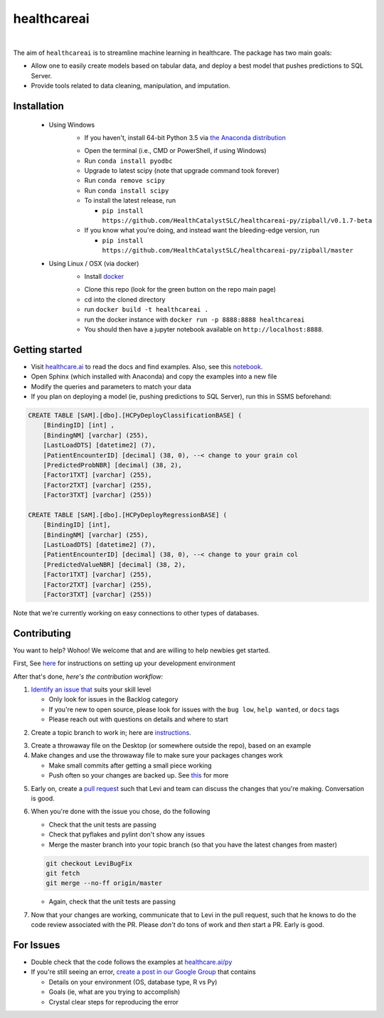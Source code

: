 healthcareai
---------

.. image::
   https://ci.appveyor.com/api/projects/status/17ap55llddwe16wy/branch/master?svg=true
   :width: 300
   :target: https://ci.appveyor.com/project/CatalystAdmin/healthcareai-py
   :alt: Appveyor build status
   
|

The aim of ``healthcareai`` is to streamline machine learning in healthcare. The package has two main goals:

-  Allow one to easily create models based on tabular data, and deploy a best model that pushes predictions to SQL Server.

-  Provide tools related to data cleaning, manipulation, and imputation.

Installation
=============

 - Using Windows
     - If you haven't, install 64-bit Python 3.5 via `the Anaconda distribution`_
     .. _the Anaconda distribution: https://www.continuum.io/downloads
     - Open the terminal (i.e., CMD or PowerShell, if using Windows)
     - Run ``conda install pyodbc``
     - Upgrade to latest scipy (note that upgrade command took forever)
     - Run ``conda remove scipy``
     - Run ``conda install scipy``
     - To install the latest release, run 
     
       - ``pip install https://github.com/HealthCatalystSLC/healthcareai-py/zipball/v0.1.7-beta``
     - If you know what you're doing, and instead want the bleeding-edge version, run
       
       - ``pip install https://github.com/HealthCatalystSLC/healthcareai-py/zipball/master``
 - Using Linux / OSX (via docker)
     - Install `docker`_
     .. _docker: https://docs.docker.com/engine/installation/
     - Clone this repo (look for the green button on the repo main page)
     - cd into the cloned directory
     - run ``docker build -t healthcareai .``
     - run the docker instance with ``docker run -p 8888:8888 healthcareai`` 
     - You should then have a jupyter notebook available on ``http://localhost:8888``.

Getting started
=============
- Visit `healthcare.ai`_ to read the docs and find examples. Also, see this `notebook`_.

- Open Sphinx (which installed with Anaconda) and copy the examples into a new file

- Modify the queries and parameters to match your data

- If you plan on deploying a model (ie, pushing predictions to SQL Server), run this in SSMS beforehand:

.. _healthcare.ai: http://healthcare.ai/py/
.. _notebook: notebooks/HCPyToolsExample1.ipynb
.. code-block:: sql

   CREATE TABLE [SAM].[dbo].[HCPyDeployClassificationBASE] (
       [BindingID] [int] ,
       [BindingNM] [varchar] (255),
       [LastLoadDTS] [datetime2] (7),
       [PatientEncounterID] [decimal] (38, 0), --< change to your grain col
       [PredictedProbNBR] [decimal] (38, 2),
       [Factor1TXT] [varchar] (255),
       [Factor2TXT] [varchar] (255),
       [Factor3TXT] [varchar] (255))

   CREATE TABLE [SAM].[dbo].[HCPyDeployRegressionBASE] (
       [BindingID] [int],
       [BindingNM] [varchar] (255),
       [LastLoadDTS] [datetime2] (7),
       [PatientEncounterID] [decimal] (38, 0), --< change to your grain col
       [PredictedValueNBR] [decimal] (38, 2),
       [Factor1TXT] [varchar] (255),
       [Factor2TXT] [varchar] (255),
       [Factor3TXT] [varchar] (255))

Note that we're currently working on easy connections to other types of databases.

Contributing
=============

You want to help? Wohoo! We welcome that and are willing to help newbies get started.

First, See `here`_ for instructions on setting up your development environment

.. _here: https://github.com/HealthCatalystSLC/HCPyTools/blob/master/CONTRIBUTING.rst

After that's done, *here's the contribution workflow:*

1) `Identify an issue that`_ suits your skill level

   - Only look for issues in the Backlog category
   - If you're new to open source, please look for issues with the ``bug low``, ``help wanted``, or ``docs`` tags
   - Please reach out with questions on details and where to start
   
.. _Identify an issue that: https://github.com/HealthCatalystSLC/healthcareai-r/issues

2) Create a topic branch to work in; here are `instructions`_.

.. _instructions: CONTRIBUTING.rst#create-a-topic-branch-that-you-can-work-in

3) Create a throwaway file on the Desktop (or somewhere outside the repo), based on an example

4) Make changes and use the throwaway file to make sure your packages changes work
   
   - Make small commits after getting a small piece working
   - Push often so your changes are backed up. See `this`_ for more
     
.. _this: https://gist.github.com/blackfalcon/8428401#push-your-branch

5) Early on, create a `pull request`_ such that Levi and team can discuss the changes that you're making. Conversation is good.

.. _pull request: https://yangsu.github.io/pull-request-tutorial/

6) When you're done with the issue you chose, do the following
   
   - Check that the unit tests are passing
   - Check that pyflakes and pylint don't show any issues
   - Merge the master branch into your topic branch (so that you have the latest changes from master)
   
   .. code-block:: git

      git checkout LeviBugFix
      git fetch
      git merge --no-ff origin/master
      
   - Again, check that the unit tests are passing
   
7) Now that your changes are working, communicate that to Levi in the pull request, such that he knows to do the code review associated with the PR. Please *don't* do tons of work and *then* start a PR. Early is good.

For Issues
==========

- Double check that the code follows the examples at `healthcare.ai/py`_

- If you're still seeing an error, `create a post in our Google Group`_ that contains
  
  - Details on your environment (OS, database type, R vs Py)
  - Goals (ie, what are you trying to accomplish)
  - Crystal clear steps for reproducing the error
  
.. _healthcare.ai/py: http://healthcare.ai/py/
.. _create a post in our Google Group: https://groups.google.com/forum/#!forum/healthcareai-users
